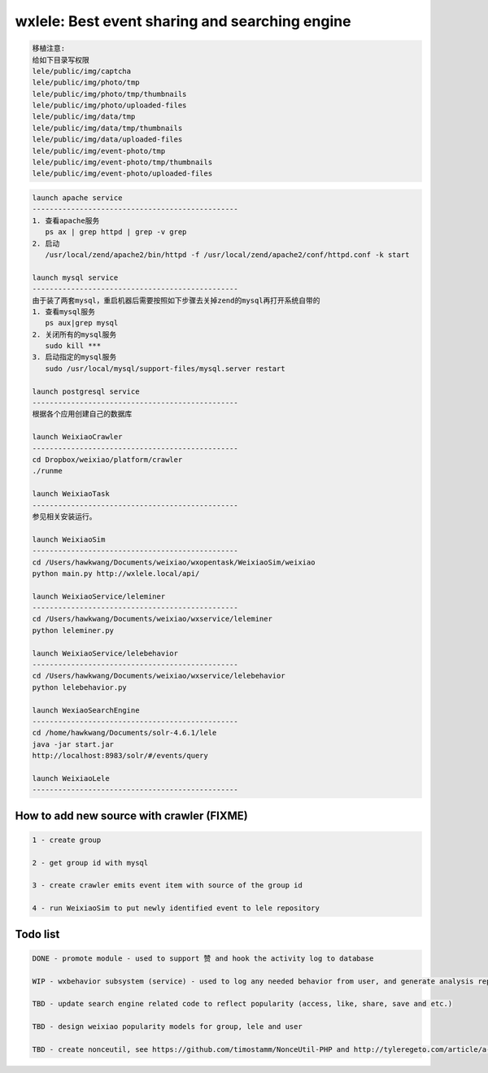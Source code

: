 wxlele: Best event sharing and searching engine
==========================

.. code-block:: python

   移植注意:
   给如下目录写权限
   lele/public/img/captcha
   lele/public/img/photo/tmp
   lele/public/img/photo/tmp/thumbnails
   lele/public/img/photo/uploaded-files
   lele/public/img/data/tmp
   lele/public/img/data/tmp/thumbnails
   lele/public/img/data/uploaded-files
   lele/public/img/event-photo/tmp
   lele/public/img/event-photo/tmp/thumbnails
   lele/public/img/event-photo/uploaded-files

.. code-block:: python

   launch apache service
   ------------------------------------------------
   1. 查看apache服务
      ps ax | grep httpd | grep -v grep
   2. 启动
      /usr/local/zend/apache2/bin/httpd -f /usr/local/zend/apache2/conf/httpd.conf -k start
   
   launch mysql service
   ------------------------------------------------
   由于装了两套mysql，重启机器后需要按照如下步骤去关掉zend的mysql再打开系统自带的
   1. 查看mysql服务
      ps aux|grep mysql
   2. 关闭所有的mysql服务
      sudo kill ***
   3. 启动指定的mysql服务
      sudo /usr/local/mysql/support-files/mysql.server restart
      
   launch postgresql service
   ------------------------------------------------
   根据各个应用创建自己的数据库
   
   launch WeixiaoCrawler
   ------------------------------------------------
   cd Dropbox/weixiao/platform/crawler
   ./runme
   
   launch WeixiaoTask
   ------------------------------------------------
   参见相关安装运行。
   
   launch WeixiaoSim
   ------------------------------------------------
   cd /Users/hawkwang/Documents/weixiao/wxopentask/WeixiaoSim/weixiao
   python main.py http://wxlele.local/api/
   
   launch WeixiaoService/leleminer
   ------------------------------------------------
   cd /Users/hawkwang/Documents/weixiao/wxservice/leleminer
   python leleminer.py
   
   launch WeixiaoService/lelebehavior
   ------------------------------------------------
   cd /Users/hawkwang/Documents/weixiao/wxservice/lelebehavior
   python lelebehavior.py
   
   launch WexiaoSearchEngine
   ------------------------------------------------
   cd /home/hawkwang/Documents/solr-4.6.1/lele
   java -jar start.jar
   http://localhost:8983/solr/#/events/query
   
   launch WeixiaoLele
   ------------------------------------------------

How to add new source with crawler (FIXME)
^^^^^
.. code-block:: python

   1 - create group
   
   2 - get group id with mysql
   
   3 - create crawler emits event item with source of the group id
   
   4 - run WeixiaoSim to put newly identified event to lele repository
   


Todo list
^^^^^
.. code-block:: python

   DONE - promote module - used to support 赞 and hook the activity log to database
   
   WIP - wxbehavior subsystem (service) - used to log any needed behavior from user, and generate analysis report and output by json 

   TBD - update search engine related code to reflect popularity (access, like, share, save and etc.)
   
   TBD - design weixiao popularity models for group, lele and user
   
   TBD - create nonceutil, see https://github.com/timostamm/NonceUtil-PHP and http://tyleregeto.com/article/a-guide-to-nonce
   
   
   
